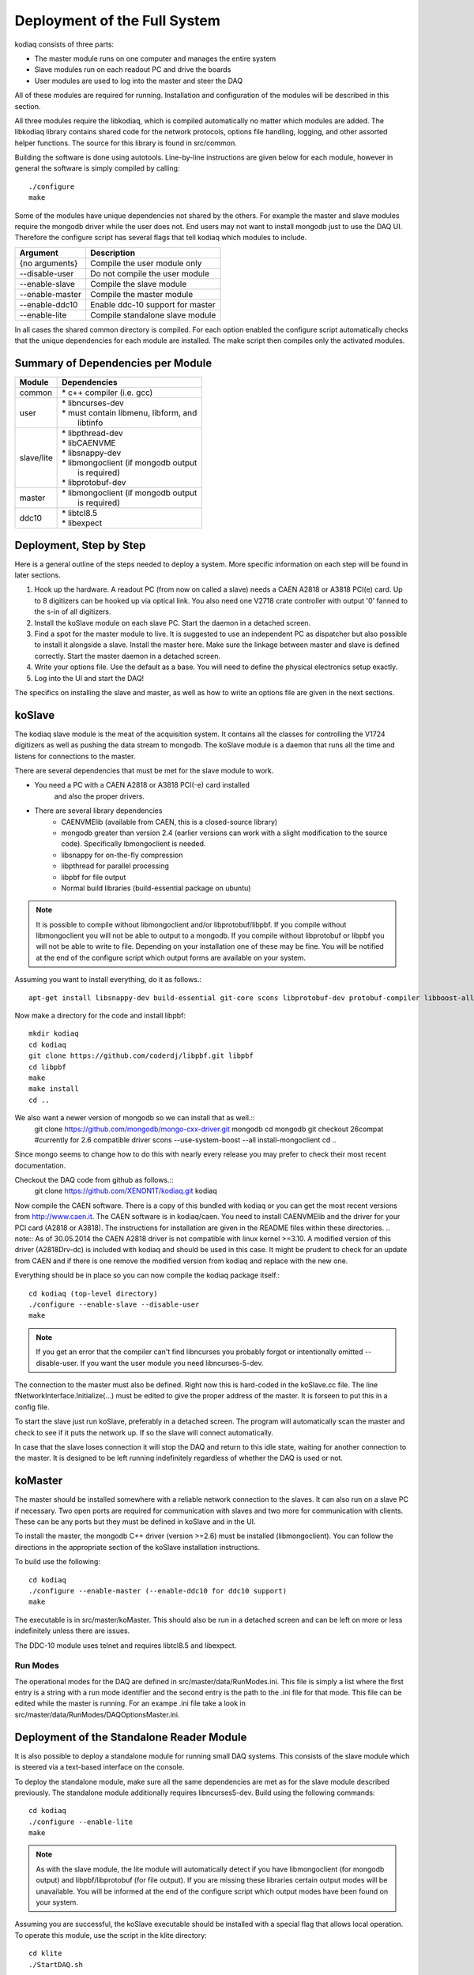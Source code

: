 =============================
Deployment of the Full System
=============================

kodiaq consists of three parts:

* The master module runs on one computer and manages the entire system
* Slave modules run on each readout PC and drive the boards
* User modules are used to log into the master and steer the DAQ

All of these modules are required for running. Installation and
configuration of the modules will be described in this section.

All three modules require the libkodiaq, which is compiled
automatically no matter which modules are added. The libkodiaq library contains
shared code for the network protocols, options file handling, logging,
and other assorted helper functions. The source for this library is
found in src/common.

Building the software is done using autotools. Line-by-line
instructions are given below for each module, however in general the
software is simply compiled by calling: ::

  ./configure
  make

Some of the modules have unique dependencies not shared by the others.
For example the master and slave modules require the mongodb driver
while the user does not. End users may not want to install mongodb
just to use the DAQ UI. Therefore the configure script has several
flags that tell kodiaq which modules to include.

.. cssclass:: table-hover
+--------------------+----------------------------------------+
| Argument           |  Description                           |
+====================+========================================+
| {no arguments}     | Compile the user module only           |
+--------------------+----------------------------------------+
| --disable-user     | Do not compile the user module         |
+--------------------+----------------------------------------+
| --enable-slave     | Compile the slave module               |
+--------------------+----------------------------------------+
| --enable-master    | Compile the master module              |
+--------------------+----------------------------------------+
| --enable-ddc10     | Enable ddc-10 support for master       |
+--------------------+----------------------------------------+
| --enable-lite      | Compile standalone slave module        |
+--------------------+----------------------------------------+

In all cases the shared common directory is compiled. For each option
enabled the configure script automatically checks that the unique
dependencies for each module are installed. The make script then
compiles only the activated modules.

Summary of Dependencies per Module
----------------------------------

.. cssclass:: table-hover
+--------------------+----------------------------------------+
| Module             |  Dependencies                          |
+====================+========================================+
| common             | | * c++ compiler (i.e. gcc)            |
+--------------------+----------------------------------------+
| user               | | * libncurses-dev                     |
|                    | | * must contain libmenu, libform, and |
|                    | |   libtinfo                           |
+--------------------+----------------------------------------+
| slave/lite         | | * libpthread-dev                     |
|                    | | * libCAENVME                         |
|                    | | * libsnappy-dev                      |
|                    | | * libmongoclient (if mongodb output  |
|                    | |   is required)                       |
|                    | | * libprotobuf-dev                    |
+--------------------+----------------------------------------+
| master             | | * libmongoclient (if mongodb output  |
|                    | |   is required)                       |
+--------------------+----------------------------------------+
| ddc10              | | * libtcl8.5                          |
|                    | | * libexpect                          |
+--------------------+----------------------------------------+


Deployment, Step by Step
------------------------

Here is a general outline of the steps needed to deploy a system. More
specific information on each step will be found in later sections.

1. Hook up the hardware. A readout PC (from now on called a slave)
   needs a CAEN A2818 or A3818 PCI(e) card. Up to 8 digitizers can
   be hooked up via optical link. You also need one V2718 crate
   controller with output '0' fanned to the s-in of all digitizers.
2. Install the koSlave module on each slave PC. Start the daemon in
   a detached screen.
3. Find a spot for the master module to live. It is suggested to
   use an independent PC as dispatcher but also possible to install
   it alongside a slave. Install the master here. Make sure the
   linkage between master and slave is defined correctly. Start the
   master daemon in a detached screen.
4. Write your options file. Use the default as a base. You will
   need to define the physical electronics setup exactly.
5. Log into the UI and start the DAQ!

The specifics on installing the slave and master, as well as how to
write an options file are given in the next sections.

koSlave
---------

The kodiaq slave module is the meat of the acquisition system. It
contains all the classes for controlling the V1724 digitizers as well
as pushing the data stream to mongodb. The koSlave module is a daemon
that runs all the time and listens for connections to the master.


There are several dependencies that must be met for the slave module
to work.
  
* You need a PC with a CAEN A2818 or A3818 PCI(-e) card installed
   and also the proper drivers.
* There are several library dependencies
   * CAENVMElib (available from CAEN, this is a closed-source
     library)
   * mongodb greater than version 2.4 (earlier versions can work with
     a slight modification to the source code). Specifically
     lbmongoclient is needed. 
   * libsnappy for on-the-fly compression
   * libpthread for parallel processing
   * libpbf for file output
   * Normal build libraries (build-essential package on ubuntu)
   
.. note:: It is possible to compile without libmongoclient and/or libprotobuf/libpbf. If you compile without libmongoclient you will not be able to output to a mongodb. If you compile without libprotobuf or libpbf you will not be able to write to file. Depending on your installation one of these may be fine. You will be notified at the end of the configure script which output forms are available on your system.

Assuming you want to install everything, do it as follows.::

      apt-get install libsnappy-dev build-essential git-core scons libprotobuf-dev protobuf-compiler libboost-all-dev

Now make a directory for the code and install libpbf::

      mkdir kodiaq
      cd kodiaq
      git clone https://github.com/coderdj/libpbf.git libpbf
      cd libpbf
      make
      make install 
      cd ..

We also want a newer version of mongodb so we can install that as well.::
      git clone https://github.com/mongodb/mongo-cxx-driver.git mongodb
      cd mongodb
      git checkout 26compat    #currently for 2.6 compatible driver
      scons --use-system-boost --all install-mongoclient
      cd ..

Since mongo seems to change how to do this with nearly every release you may prefer to check their most recent documentation.

Checkout the DAQ code from github as follows.::
     git clone https://github.com/XENON1T/kodiaq.git kodiaq

Now compile the CAEN software. There is a copy of this bundled with kodiaq or you can get the most recent versions from http://www.caen.it. The CAEN software is in kodiaq/caen. You need to install CAENVMElib and the driver for your PCI card (A2818 or A3818). The instructions for installation are given in the README files within these directories. 
.. note:: As of 30.05.2014 the CAEN A2818 driver is not compatible with linux kernel >=3.10. A modified version of this driver (A2818Drv-dc) is included with kodiaq and should be used in this case. It might be prudent to check for an update from CAEN and if there is one remove the modified version from kodiaq and replace with the new one.
     
Everything should be in place so you can now compile the kodiaq package itself.::
    
      cd kodiaq (top-level directory)
      ./configure --enable-slave --disable-user
      make
.. note:: If you get an error that the compiler can't find libncurses you probably forgot or intentionally omitted --disable-user. If you want the user module you need libncurses-5-dev. 

The connection to the master must also be defined. Right now this is
hard-coded in the koSlave.cc file. The line
fNetworkInterface.Initialize(...) must be edited to give the proper
address of the master. It is forseen to put this in a config file.

To start the slave just run koSlave, preferably in a detached screen.
The program will automatically scan the master and check to see if
it puts the network up. If so the slave will connect automatically.

In case that the slave loses connection it will stop the DAQ and
return to this idle state, waiting for another connection to the
master. It is designed to be left running indefinitely regardless of whether the DAQ is used or not.


koMaster
---------

The master should be installed somewhere with a reliable network connection to the slaves. It can also run on a slave PC if necessary. Two open ports are required for communication with slaves and two more for communication with clients. These can be any ports but they must be defined in koSlave and in the UI. 

To install the master, the mongodb C++ driver (version >=2.6) must be installed (libmongoclient). You can follow the directions in the appropriate section of the koSlave installation instructions. 

To build use the following: ::

    cd kodiaq
    ./configure --enable-master (--enable-ddc10 for ddc10 support)
    make
    
The executable is in src/master/koMaster. This should also be run in a
detached screen and can be left on more or less indefinitely unless
there are issues.

The DDC-10 module uses telnet and requires libtcl8.5 and libexpect. 

Run Modes
^^^^^^^^^^^^^
The operational modes for the DAQ are defined in
src/master/data/RunModes.ini. This file is simply a list where the
first entry is a string with a run mode identifier and the second
entry is the path to the .ini file for that mode. This file can be
edited while the master is running. For an exampe .ini file take a
look in src/master/data/RunModes/DAQOptionsMaster.ini. 


Deployment of the Standalone Reader Module
------------------------------------------

It is also possible to deploy a standalone module for running small
DAQ systems. This consists of the slave module which is steered via a
text-based interface on the console.

To deploy the standalone module, make sure all the same dependencies are met as
for the slave module described previously. The standalone module additionally requires libncurses5-dev. Build using the following commands: ::

    cd kodiaq
    ./configure --enable-lite
    make

.. note:: As with the slave module, the lite module will automatically detect if you have libmongoclient (for mongodb output) and libpbf/libprotobuf (for file output). If you are missing these libraries certain output modes will be unavailable. You will be informed at the end of the configure script which output modes have been found on your system.

Assuming you are successful, the koSlave executable should be
installed with a special flag that allows local operation. To operate
this module, use the script in the klite directory: ::

    cd klite
    ./StartDAQ.sh

This will start the DAQ with the options defined in
klite/DAQConfig.ini. Please note that editing of the DAQConfig.ini
file is intended for expert users only. The available parameters in
this file are described later in this documentation.

The lite program has only two options. The DAQ is started with the 's'
key. Pressing the 'q' key at any time will shut down the DAQ and stop
the program.



